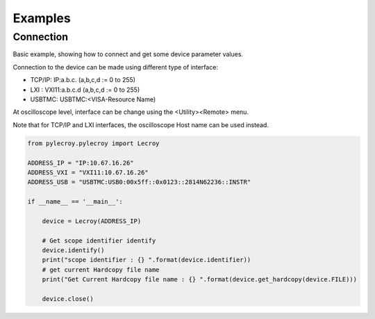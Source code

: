 Examples
========

Connection
----------
Basic example, showing how to connect and get some device parameter values.

Connection to the device can be made using different type of interface:

- TCP/IP:   IP:a.b.c. (a,b,c,d := 0 to 255)
- LXI   :   VXI11:a.b.c.d (a,b,c,d := 0 to 255)
- USBTMC:   USBTMC:<VISA-Resource Name)

At oscilloscope level, interface can be change using the <Utility><Remote> menu.

Note that for TCP/IP and LXI interfaces, the oscilloscope Host name can be used instead.

.. code-block:: python

    from pylecroy.pylecroy import Lecroy

    ADDRESS_IP = "IP:10.67.16.26"
    ADDRESS_VXI = "VXI11:10.67.16.26"
    ADDRESS_USB = "USBTMC:USB0:00x5ff::0x0123::2814N62236::INSTR"

    if __name__ == '__main__':

        device = Lecroy(ADDRESS_IP)

        # Get scope identifier identify
        device.identify()
        print("scope identifier : {} ".format(device.identifier))
        # get current Hardcopy file name
        print("Get Current Hardcopy file name : {} ".format(device.get_hardcopy(device.FILE)))

        device.close()